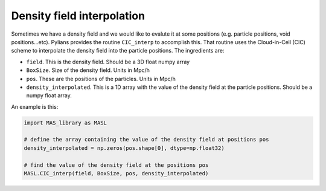 ***************************
Density field interpolation
***************************

Sometimes we have a density field and we would like to evalute it at some positions (e.g. particle positions, void positions...etc). Pylians provides the routine ``CIC_interp`` to accomplish this. That routine uses the Cloud-in-Cell (CIC) scheme to interpolate the density field into the particle positions. The ingredients are:

- ``field``. This is the density field. Should be a 3D float numpy array
- ``BoxSize``. Size of the density field. Units in Mpc/h
- ``pos``. These are the positions of the particles. Units in Mpc/h
- ``density_interpolated``. This is a 1D array with the value of the density field at the particle positions. Should be a numpy float array.

An example is this:
  
.. code-block:: python
		
   import MAS_library as MASL

   # define the array containing the value of the density field at positions pos
   density_interpolated = np.zeros(pos.shape[0], dtype=np.float32)

   # find the value of the density field at the positions pos
   MASL.CIC_interp(field, BoxSize, pos, density_interpolated)
